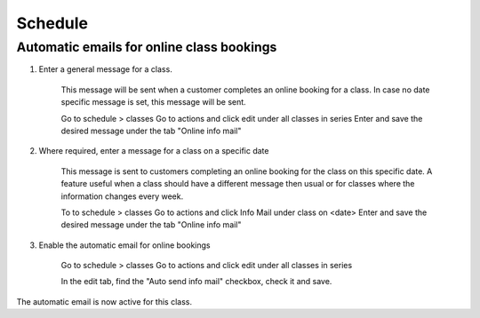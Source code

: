 Schedule
=========

Automatic emails for online class bookings
------------------------------------------

#. Enter a general message for a class.

    This message will be sent when a customer completes an online booking for a class.
    In case no date specific message is set, this message will be sent. 

    Go to schedule > classes
    Go to actions and click edit under all classes in series
    Enter and save the desired message under the tab "Online info mail"

#. Where required, enter a message for a class on a specific date

    This message is sent to customers completing an online booking for the class on this specific date. A feature useful when a class should have a different message then usual or for classes where the information changes every week.

    To to schedule > classes
    Go to actions and click Info Mail under class on <date>
    Enter and save the desired message under the tab "Online info mail"

#. Enable the automatic email for online bookings

    Go to schedule > classes
    Go to actions and click edit under all classes in series

    In the edit tab, find the "Auto send info mail" checkbox, check it and save.

The automatic email is now active for this class.